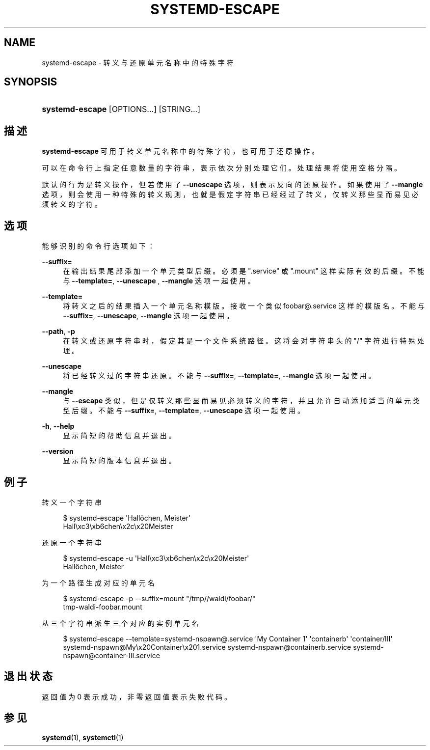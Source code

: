 '\" t
.TH "SYSTEMD\-ESCAPE" "1" "" "systemd 231" "systemd-escape"
.\" -----------------------------------------------------------------
.\" * Define some portability stuff
.\" -----------------------------------------------------------------
.\" ~~~~~~~~~~~~~~~~~~~~~~~~~~~~~~~~~~~~~~~~~~~~~~~~~~~~~~~~~~~~~~~~~
.\" http://bugs.debian.org/507673
.\" http://lists.gnu.org/archive/html/groff/2009-02/msg00013.html
.\" ~~~~~~~~~~~~~~~~~~~~~~~~~~~~~~~~~~~~~~~~~~~~~~~~~~~~~~~~~~~~~~~~~
.ie \n(.g .ds Aq \(aq
.el       .ds Aq '
.\" -----------------------------------------------------------------
.\" * set default formatting
.\" -----------------------------------------------------------------
.\" disable hyphenation
.nh
.\" disable justification (adjust text to left margin only)
.ad l
.\" -----------------------------------------------------------------
.\" * MAIN CONTENT STARTS HERE *
.\" -----------------------------------------------------------------
.SH "NAME"
systemd-escape \- 转义与还原单元名称中的特殊字符
.SH "SYNOPSIS"
.HP \w'\fBsystemd\-escape\fR\ 'u
\fBsystemd\-escape\fR [OPTIONS...] [STRING...]
.SH "描述"
.PP
\fBsystemd\-escape\fR
可用于 转义单元名称中的特殊字符， 也可用于还原操作。
.PP
可以在命令行上指定任意数量的字符串， 表示依次分别处理它们。 处理结果将使用空格分隔。
.PP
默认的行为是转义操作， 但若使用了
\fB\-\-unescape\fR
选项， 则表示反向的还原操作。如果使用了
\fB\-\-mangle\fR
选项， 则会使用一种特殊的转义规则， 也就是假定字符串已经经过了转义， 仅转义那些显而易见必须转义的字符。
.SH "选项"
.PP
能够识别的命令行选项如下：
.PP
\fB\-\-suffix=\fR
.RS 4
在输出结果尾部添加一个单元类型后缀。 必须是
"\&.service"
或
"\&.mount"
这样实际有效的后缀。不能与
\fB\-\-template=\fR,
\fB\-\-unescape\fR
,
\fB\-\-mangle\fR
选项一起使用。
.RE
.PP
\fB\-\-template=\fR
.RS 4
将转义之后的结果插入一个单元名称模版。 接收一个类似
foobar@\&.service
这样的模版名。 不能与
\fB\-\-suffix=\fR,
\fB\-\-unescape\fR,
\fB\-\-mangle\fR
选项一起使用。
.RE
.PP
\fB\-\-path\fR, \fB\-p\fR
.RS 4
在转义或还原字符串时， 假定其是一个文件系统路径。 这将会对字符串头的
"/"
字符进行特殊处理。
.RE
.PP
\fB\-\-unescape\fR
.RS 4
将已经转义过的字符串还原。 不能与
\fB\-\-suffix=\fR,
\fB\-\-template=\fR,
\fB\-\-mangle\fR
选项一起使用。
.RE
.PP
\fB\-\-mangle\fR
.RS 4
与
\fB\-\-escape\fR
类似， 但是仅转义那些显而易见必须转义的字符， 并且允许自动添加适当的单元类型后缀。 不能与
\fB\-\-suffix=\fR,
\fB\-\-template=\fR,
\fB\-\-unescape\fR
选项一起使用。
.RE
.PP
\fB\-h\fR, \fB\-\-help\fR
.RS 4
显示简短的帮助信息并退出。
.RE
.PP
\fB\-\-version\fR
.RS 4
显示简短的版本信息并退出。
.RE
.SH "例子"
.PP
转义一个字符串
.sp
.if n \{\
.RS 4
.\}
.nf
$ systemd\-escape \*(AqHallöchen, Meister\*(Aq
Hall\exc3\exb6chen\ex2c\ex20Meister
.fi
.if n \{\
.RE
.\}
.PP
还原一个字符串
.sp
.if n \{\
.RS 4
.\}
.nf
$ systemd\-escape \-u \*(AqHall\exc3\exb6chen\ex2c\ex20Meister\*(Aq
Hallöchen, Meister
.fi
.if n \{\
.RE
.\}
.PP
为一个路径生成对应的单元名
.sp
.if n \{\
.RS 4
.\}
.nf
$ systemd\-escape \-p \-\-suffix=mount "/tmp//waldi/foobar/"
tmp\-waldi\-foobar\&.mount
.fi
.if n \{\
.RE
.\}
.PP
从三个字符串派生三个对应的实例单元名
.sp
.if n \{\
.RS 4
.\}
.nf
$ systemd\-escape \-\-template=systemd\-nspawn@\&.service \*(AqMy Container 1\*(Aq \*(Aqcontainerb\*(Aq \*(Aqcontainer/III\*(Aq
systemd\-nspawn@My\ex20Container\ex201\&.service systemd\-nspawn@containerb\&.service systemd\-nspawn@container\-III\&.service
.fi
.if n \{\
.RE
.\}
.SH "退出状态"
.PP
返回值为 0 表示成功， 非零返回值表示失败代码。
.SH "参见"
.PP
\fBsystemd\fR(1),
\fBsystemctl\fR(1)
.\" manpages-zh translator: 金步国
.\" manpages-zh comment: 金步国作品集：http://www.jinbuguo.com
